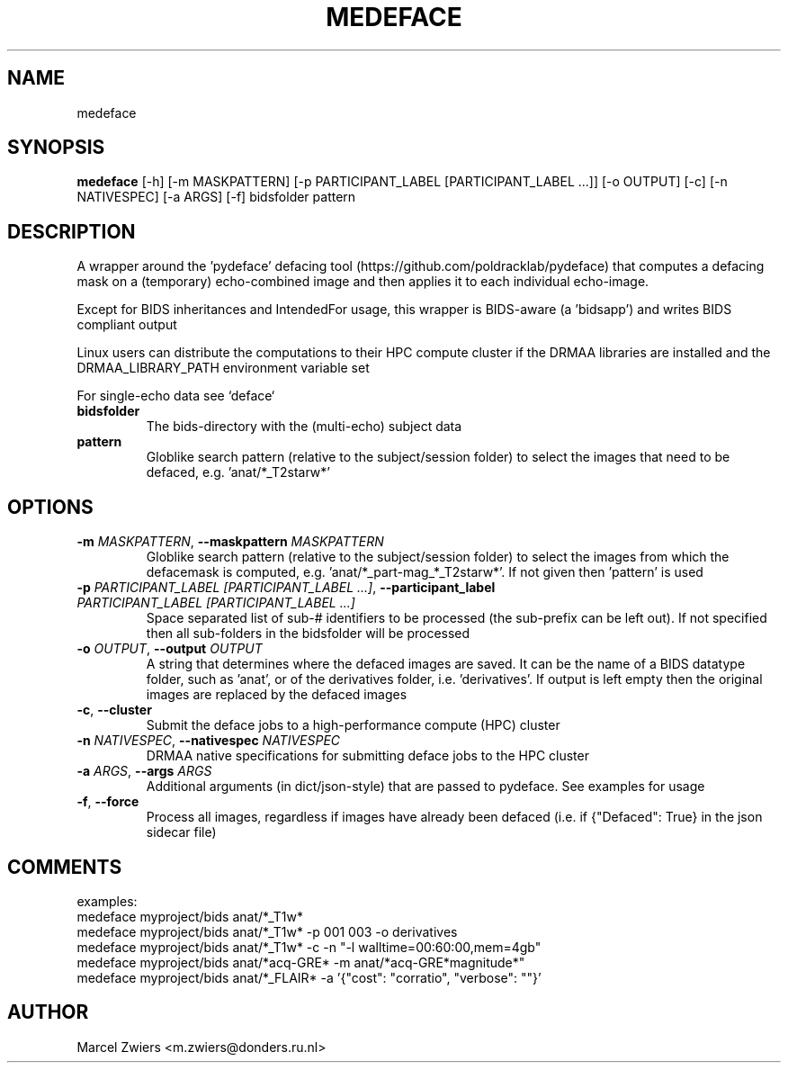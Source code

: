 .TH MEDEFACE "1" "2023\-10\-16" "bidscoin 4.2.0" "Generated Python Manual"
.SH NAME
medeface
.SH SYNOPSIS
.B medeface
[-h] [-m MASKPATTERN] [-p PARTICIPANT_LABEL [PARTICIPANT_LABEL ...]] [-o OUTPUT] [-c] [-n NATIVESPEC] [-a ARGS] [-f] bidsfolder pattern
.SH DESCRIPTION
A wrapper around the 'pydeface' defacing tool (https://github.com/poldracklab/pydeface) that
computes a defacing mask on a (temporary) echo\-combined image and then applies it to each
individual echo\-image.

Except for BIDS inheritances and IntendedFor usage, this wrapper is BIDS\-aware (a 'bidsapp')
and writes BIDS compliant output

Linux users can distribute the computations to their HPC compute cluster if the DRMAA
libraries are installed and the DRMAA_LIBRARY_PATH environment variable set

For single\-echo data see `deface`

.TP
\fBbidsfolder\fR
The bids\-directory with the (multi\-echo) subject data

.TP
\fBpattern\fR
Globlike search pattern (relative to the subject/session folder) to select the images that need to be defaced, e.g. 'anat/*_T2starw*'

.SH OPTIONS
.TP
\fB\-m\fR \fI\,MASKPATTERN\/\fR, \fB\-\-maskpattern\fR \fI\,MASKPATTERN\/\fR
Globlike search pattern (relative to the subject/session folder) to select the images from which the defacemask is computed, e.g. 'anat/*_part\-mag_*_T2starw*'. If not given then 'pattern' is used

.TP
\fB\-p\fR \fI\,PARTICIPANT_LABEL [PARTICIPANT_LABEL ...]\/\fR, \fB\-\-participant_label\fR \fI\,PARTICIPANT_LABEL [PARTICIPANT_LABEL ...]\/\fR
Space separated list of sub\-# identifiers to be processed (the sub\-prefix can be left out). If not specified then all sub\-folders in the bidsfolder will be processed

.TP
\fB\-o\fR \fI\,OUTPUT\/\fR, \fB\-\-output\fR \fI\,OUTPUT\/\fR
A string that determines where the defaced images are saved. It can be the name of a BIDS datatype folder, such as 'anat', or of the derivatives folder, i.e. 'derivatives'. If output is left empty then the original images are replaced by the defaced images

.TP
\fB\-c\fR, \fB\-\-cluster\fR
Submit the deface jobs to a high\-performance compute (HPC) cluster

.TP
\fB\-n\fR \fI\,NATIVESPEC\/\fR, \fB\-\-nativespec\fR \fI\,NATIVESPEC\/\fR
DRMAA native specifications for submitting deface jobs to the HPC cluster

.TP
\fB\-a\fR \fI\,ARGS\/\fR, \fB\-\-args\fR \fI\,ARGS\/\fR
Additional arguments (in dict/json\-style) that are passed to pydeface. See examples for usage

.TP
\fB\-f\fR, \fB\-\-force\fR
Process all images, regardless if images have already been defaced (i.e. if {"Defaced": True} in the json sidecar file)

.SH COMMENTS
examples:
  medeface myproject/bids anat/*_T1w*
  medeface myproject/bids anat/*_T1w* \-p 001 003 \-o derivatives
  medeface myproject/bids anat/*_T1w* \-c \-n "\-l walltime=00:60:00,mem=4gb"
  medeface myproject/bids anat/*acq\-GRE* \-m anat/*acq\-GRE*magnitude*"
  medeface myproject/bids anat/*_FLAIR* \-a '{"cost": "corratio", "verbose": ""}'
 

.SH AUTHOR
.nf
Marcel Zwiers <m.zwiers@donders.ru.nl>
.fi
